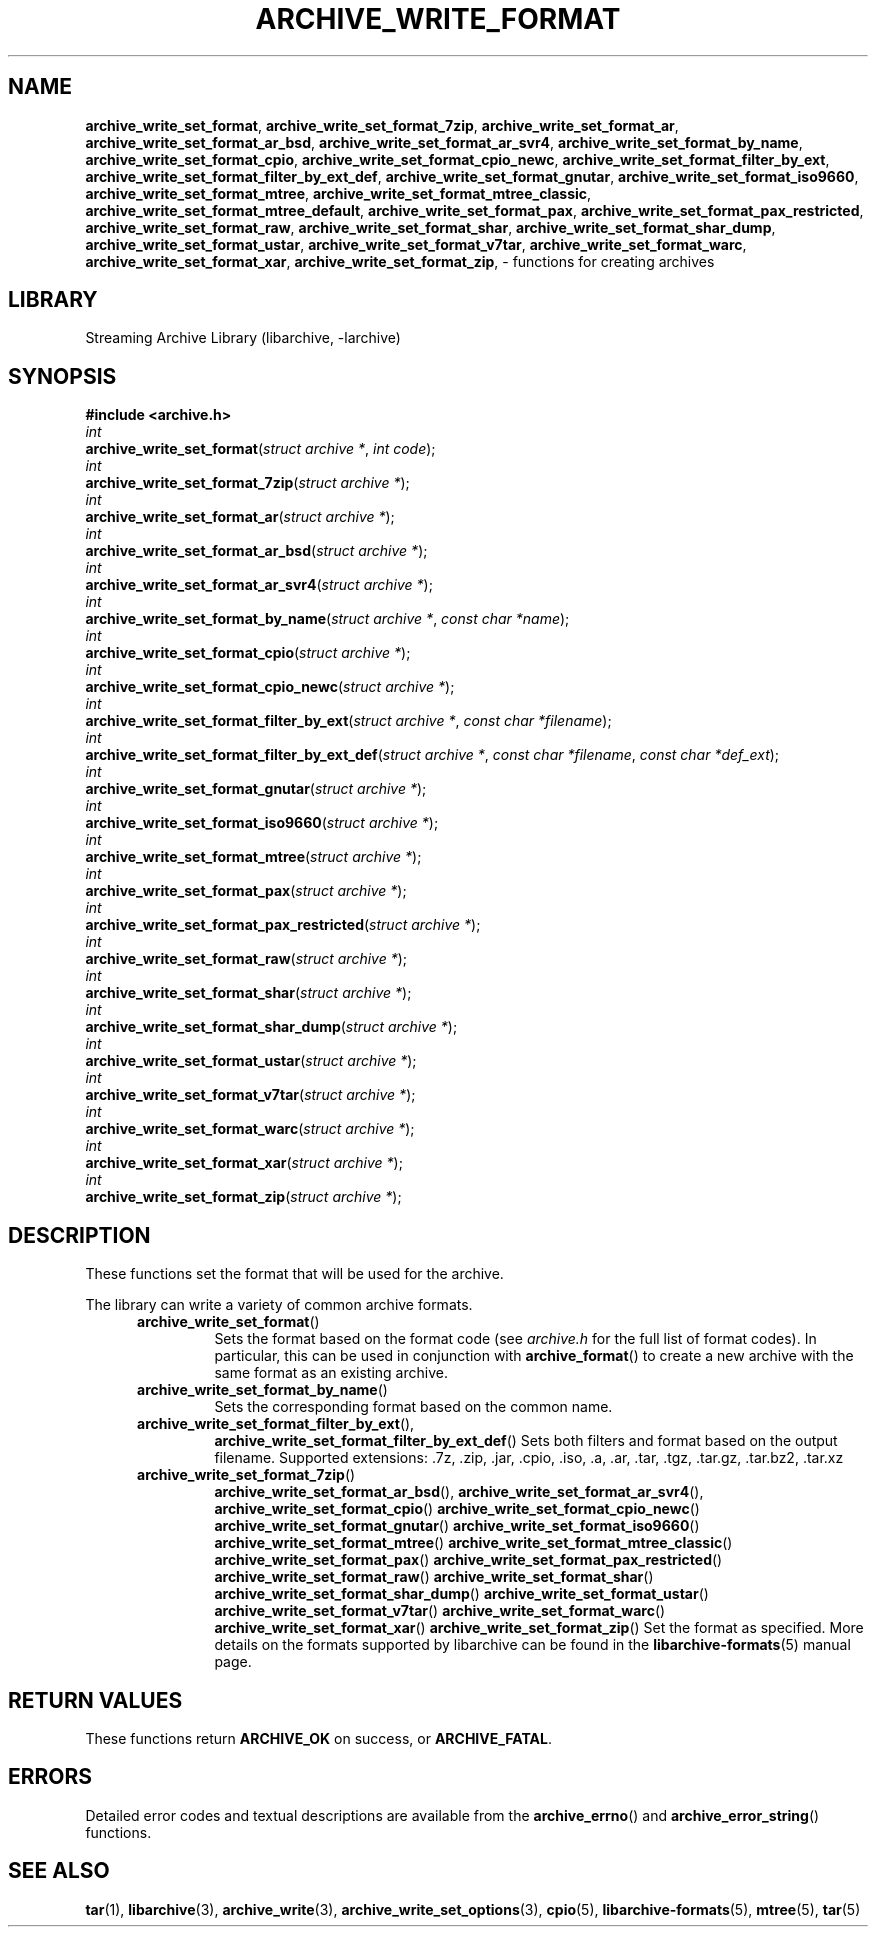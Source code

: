 .TH ARCHIVE_WRITE_FORMAT 3 "February 14, 2013" ""
.SH NAME
.ad l
\fB\%archive_write_set_format\fP,
\fB\%archive_write_set_format_7zip\fP,
\fB\%archive_write_set_format_ar\fP,
\fB\%archive_write_set_format_ar_bsd\fP,
\fB\%archive_write_set_format_ar_svr4\fP,
\fB\%archive_write_set_format_by_name\fP,
\fB\%archive_write_set_format_cpio\fP,
\fB\%archive_write_set_format_cpio_newc\fP,
\fB\%archive_write_set_format_filter_by_ext\fP,
\fB\%archive_write_set_format_filter_by_ext_def\fP,
\fB\%archive_write_set_format_gnutar\fP,
\fB\%archive_write_set_format_iso9660\fP,
\fB\%archive_write_set_format_mtree\fP,
\fB\%archive_write_set_format_mtree_classic\fP,
\fB\%archive_write_set_format_mtree_default\fP,
\fB\%archive_write_set_format_pax\fP,
\fB\%archive_write_set_format_pax_restricted\fP,
\fB\%archive_write_set_format_raw\fP,
\fB\%archive_write_set_format_shar\fP,
\fB\%archive_write_set_format_shar_dump\fP,
\fB\%archive_write_set_format_ustar\fP,
\fB\%archive_write_set_format_v7tar\fP,
\fB\%archive_write_set_format_warc\fP,
\fB\%archive_write_set_format_xar\fP,
\fB\%archive_write_set_format_zip\fP,
\- functions for creating archives
.SH LIBRARY
.ad l
Streaming Archive Library (libarchive, -larchive)
.SH SYNOPSIS
.ad l
\fB#include <archive.h>\fP
.br
\fIint\fP
.br
\fB\%archive_write_set_format\fP(\fI\%struct\ archive\ *\fP, \fI\%int\ code\fP);
.br
\fIint\fP
.br
\fB\%archive_write_set_format_7zip\fP(\fI\%struct\ archive\ *\fP);
.br
\fIint\fP
.br
\fB\%archive_write_set_format_ar\fP(\fI\%struct\ archive\ *\fP);
.br
\fIint\fP
.br
\fB\%archive_write_set_format_ar_bsd\fP(\fI\%struct\ archive\ *\fP);
.br
\fIint\fP
.br
\fB\%archive_write_set_format_ar_svr4\fP(\fI\%struct\ archive\ *\fP);
.br
\fIint\fP
.br
\fB\%archive_write_set_format_by_name\fP(\fI\%struct\ archive\ *\fP, \fI\%const\ char\ *name\fP);
.br
\fIint\fP
.br
\fB\%archive_write_set_format_cpio\fP(\fI\%struct\ archive\ *\fP);
.br
\fIint\fP
.br
\fB\%archive_write_set_format_cpio_newc\fP(\fI\%struct\ archive\ *\fP);
.br
\fIint\fP
.br
\fB\%archive_write_set_format_filter_by_ext\fP(\fI\%struct\ archive\ *\fP, \fI\%const\ char\ *filename\fP);
.br
\fIint\fP
.br
\fB\%archive_write_set_format_filter_by_ext_def\fP(\fI\%struct\ archive\ *\fP, \fI\%const\ char\ *filename\fP, \fI\%const\ char\ *def_ext\fP);
.br
\fIint\fP
.br
\fB\%archive_write_set_format_gnutar\fP(\fI\%struct\ archive\ *\fP);
.br
\fIint\fP
.br
\fB\%archive_write_set_format_iso9660\fP(\fI\%struct\ archive\ *\fP);
.br
\fIint\fP
.br
\fB\%archive_write_set_format_mtree\fP(\fI\%struct\ archive\ *\fP);
.br
\fIint\fP
.br
\fB\%archive_write_set_format_pax\fP(\fI\%struct\ archive\ *\fP);
.br
\fIint\fP
.br
\fB\%archive_write_set_format_pax_restricted\fP(\fI\%struct\ archive\ *\fP);
.br
\fIint\fP
.br
\fB\%archive_write_set_format_raw\fP(\fI\%struct\ archive\ *\fP);
.br
\fIint\fP
.br
\fB\%archive_write_set_format_shar\fP(\fI\%struct\ archive\ *\fP);
.br
\fIint\fP
.br
\fB\%archive_write_set_format_shar_dump\fP(\fI\%struct\ archive\ *\fP);
.br
\fIint\fP
.br
\fB\%archive_write_set_format_ustar\fP(\fI\%struct\ archive\ *\fP);
.br
\fIint\fP
.br
\fB\%archive_write_set_format_v7tar\fP(\fI\%struct\ archive\ *\fP);
.br
\fIint\fP
.br
\fB\%archive_write_set_format_warc\fP(\fI\%struct\ archive\ *\fP);
.br
\fIint\fP
.br
\fB\%archive_write_set_format_xar\fP(\fI\%struct\ archive\ *\fP);
.br
\fIint\fP
.br
\fB\%archive_write_set_format_zip\fP(\fI\%struct\ archive\ *\fP);
.SH DESCRIPTION
.ad l
These functions set the format that will be used for the archive.
.PP
The library can write a variety of common archive formats.
.RS 5
.TP
\fB\%archive_write_set_format\fP()
Sets the format based on the format code (see
\fIarchive.h\fP
for the full list of format codes).
In particular, this can be used in conjunction with
\fB\%archive_format\fP()
to create a new archive with the same format as an existing archive.
.TP
\fB\%archive_write_set_format_by_name\fP()
Sets the corresponding format based on the common name.
.TP
\fB\%archive_write_set_format_filter_by_ext\fP(),
\fB\%archive_write_set_format_filter_by_ext_def\fP()
Sets both filters and format based on the output filename.
Supported extensions: .7z, .zip, .jar, .cpio, .iso, .a, .ar, .tar, .tgz, .tar.gz, .tar.bz2, .tar.xz
.TP
\fB\%archive_write_set_format_7zip\fP()
\fB\%archive_write_set_format_ar_bsd\fP(),
\fB\%archive_write_set_format_ar_svr4\fP(),
\fB\%archive_write_set_format_cpio\fP()
\fB\%archive_write_set_format_cpio_newc\fP()
\fB\%archive_write_set_format_gnutar\fP()
\fB\%archive_write_set_format_iso9660\fP()
\fB\%archive_write_set_format_mtree\fP()
\fB\%archive_write_set_format_mtree_classic\fP()
\fB\%archive_write_set_format_pax\fP()
\fB\%archive_write_set_format_pax_restricted\fP()
\fB\%archive_write_set_format_raw\fP()
\fB\%archive_write_set_format_shar\fP()
\fB\%archive_write_set_format_shar_dump\fP()
\fB\%archive_write_set_format_ustar\fP()
\fB\%archive_write_set_format_v7tar\fP()
\fB\%archive_write_set_format_warc\fP()
\fB\%archive_write_set_format_xar\fP()
\fB\%archive_write_set_format_zip\fP()
Set the format as specified.
More details on the formats supported by libarchive can be found in the
\fBlibarchive-formats\fP(5)
manual page.
.RE
.SH RETURN VALUES
.ad l
These functions return
\fBARCHIVE_OK\fP
on success, or
\fBARCHIVE_FATAL\fP.
.SH ERRORS
.ad l
Detailed error codes and textual descriptions are available from the
\fB\%archive_errno\fP()
and
\fB\%archive_error_string\fP()
functions.
.SH SEE ALSO
.ad l
\fBtar\fP(1),
\fBlibarchive\fP(3),
\fBarchive_write\fP(3),
\fBarchive_write_set_options\fP(3),
\fBcpio\fP(5),
\fBlibarchive-formats\fP(5),
\fBmtree\fP(5),
\fBtar\fP(5)
